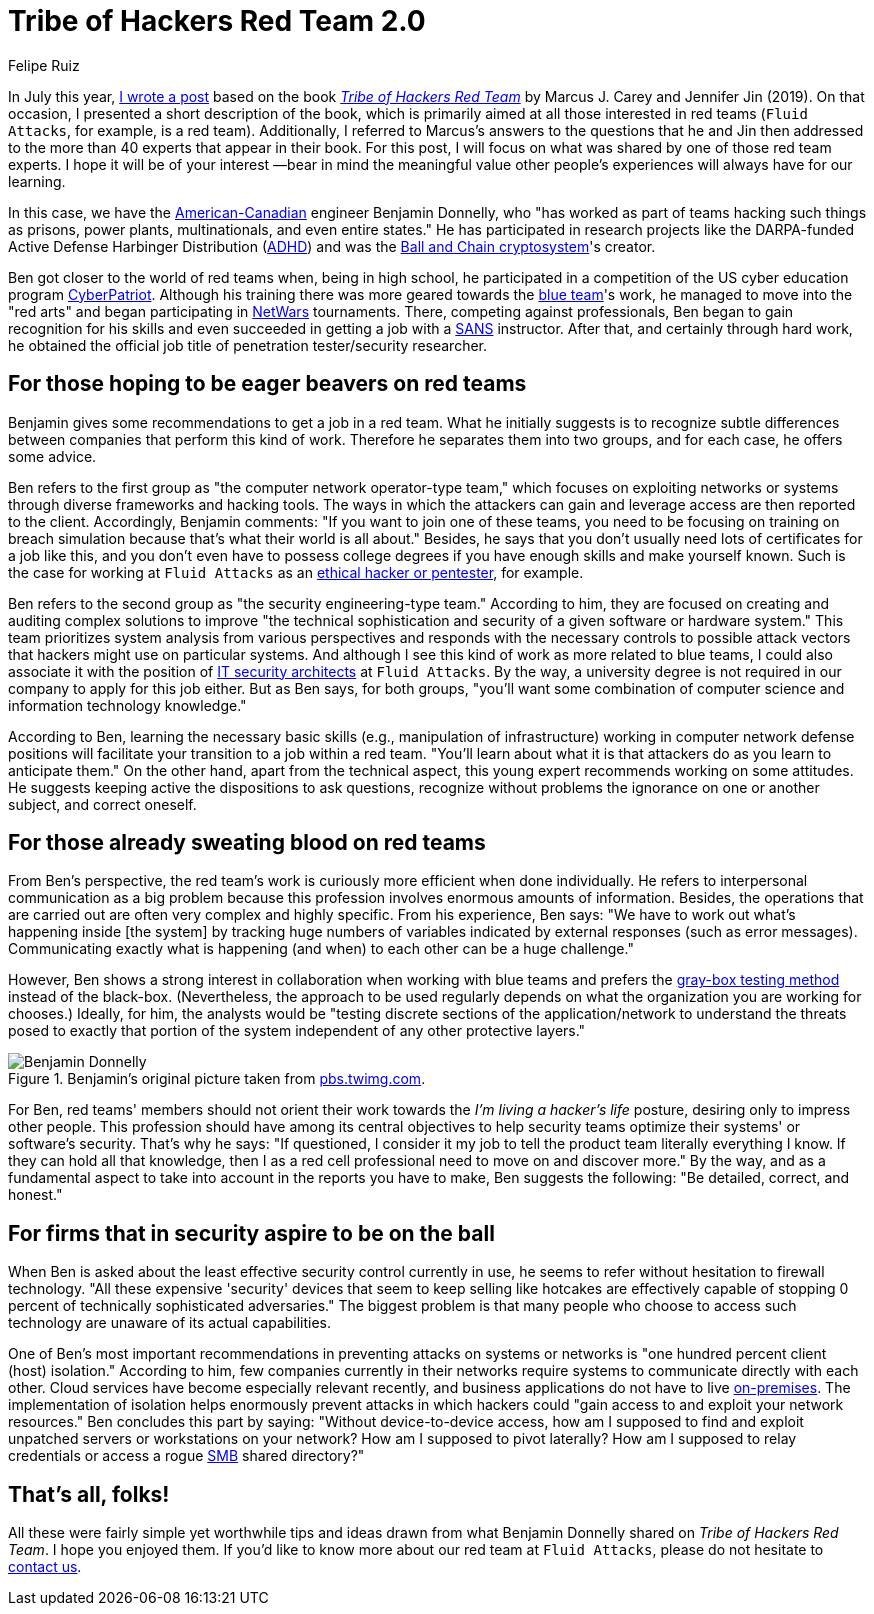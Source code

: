 :slug: tribe-of-hackers-2/
:date: 2020-11-27
:subtitle: Learning from the red team expert Benjamin Donnelly
:category: opinions
:tags: cybersecurity, red-team, hacking, pentesting, ethical-hacking, blue-team
:image: https://res.cloudinary.com/fluid-attacks/image/upload/v1620331132/blog/tribe-of-hackers-2/cover_tdklcz.webp
:alt: Photo by Manyu Varma on Unsplash
:description: This post is based on the book 'Tribe of Hackers Red Team' by Carey and Jin. Here we share content from the interview with Benjamin Donnelly.
:keywords: Cybersecurity, Red Team, Hacking, Pentesting, Ethical Hacking, Blue Team, Knowledge, Tribe
:author: Felipe Ruiz
:writer: fruiz
:name: Felipe Ruiz
:about1: Cybersecurity Editor
:source: https://unsplash.com/photos/OFzTf6iZb2Y

= Tribe of Hackers Red Team 2.0

In July this year, link:../tribe-of-hackers-1/[I wrote a post]
based on the book link:https://www.amazon.com/Tribe-Hackers-Red-Team-Cybersecurity/dp/1119643325[_Tribe of Hackers Red Team_]
by Marcus J. Carey and Jennifer Jin (2019).
On that occasion, I presented a short description of the book,
which is primarily aimed at all those interested in red teams
(`Fluid Attacks`, for example, is a red team).
Additionally, I referred to Marcus's answers to the questions
that he and Jin then addressed to the more than 40 experts
that appear in their book. For this post,
I will focus on what was shared by one of those red team experts.
I hope it will be of your interest —bear in mind the meaningful value
other people's experiences will always have for our learning.

In this case, we have the link:https://en.everybodywiki.com/Benjamin_Donnelly_(polymath)[American-Canadian] engineer Benjamin Donnelly,
who "has worked as part of teams hacking such things as prisons,
power plants, multinationals, and even entire states."
He has participated in research projects
like the DARPA-funded Active Defense Harbinger Distribution (link:https://www.activecountermeasures.com/free-tools/adhd/[ADHD])
and was the link:https://www.irongeek.com/i.php?page=videos/derbycon4/t108-ball-and-chain-a-new-paradigm-in-stored-password-security-benjamin-donnelly-and-tim-tomes[Ball and Chain cryptosystem]'s creator.

Ben got closer to the world of red teams when,
being in high school, he participated in a competition
of the US cyber education program link:https://en.wikipedia.org/wiki/CyberPatriot[CyberPatriot].
Although his training there was more geared towards the link:../purple-team/[blue team]'s work,
he managed to move into the "red arts"
and began participating in link:https://www.sans.org/cyber-ranges/netwars-tournaments/core/[NetWars] tournaments.
There, competing against professionals,
Ben began to gain recognition for his skills
and even succeeded in getting a job with a link:https://www.sans.org/[SANS] instructor.
After that, and certainly through hard work,
he obtained the official job title of penetration tester/security researcher.

== For those hoping to be eager beavers on red teams

Benjamin gives some recommendations to get a job in a red team.
What he initially suggests is to recognize subtle differences
between companies that perform this kind of work.
Therefore he separates them into two groups,
and for each case, he offers some advice.

Ben refers to the first group as "the computer network operator-type team,"
which focuses on exploiting networks or systems
through diverse frameworks and hacking tools.
The ways in which the attackers can gain and leverage access
are then reported to the client.
Accordingly, Benjamin comments:
"If you want to join one of these teams,
you need to be focusing on training on breach simulation
because that's what their world is all about."
Besides, he says that you don't usually need lots of certificates
for a job like this, and you don't even have to possess college degrees
if you have enough skills and make yourself known.
Such is the case for working at `Fluid Attacks`
as an link:../../careers/openings/[ethical hacker or pentester], for example.

Ben refers to the second group as "the security engineering-type team."
According to him, they are focused on creating and auditing complex solutions
to improve "the technical sophistication and security
of a given software or hardware system."
This team prioritizes system analysis from various perspectives
and responds with the necessary controls to possible attack vectors
that hackers might use on particular systems.
And although I see this kind of work as more related to blue teams,
I could also associate it with the position
of link:../../careers/openings/[IT security architects] at `Fluid Attacks`.
By the way, a university degree is not required
in our company to apply for this job either.
But as Ben says, for both groups, "you'll want some combination
of computer science and information technology knowledge."

According to Ben, learning the necessary basic skills
(e.g., manipulation of infrastructure) working in computer network defense
positions will facilitate your transition to a job within a red team.
"You'll learn about what it is that attackers do
as you learn to anticipate them."
On the other hand, apart from the technical aspect,
this young expert recommends working on some attitudes.
He suggests keeping active the dispositions to ask questions,
recognize without problems the ignorance
on one or another subject, and correct oneself.

== For those already sweating blood on red teams

From Ben's perspective, the red team's work
is curiously more efficient when done individually.
He refers to interpersonal communication as a big problem
because this profession involves enormous amounts of information.
Besides, the operations that are carried out
are often very complex and highly specific.
From his experience, Ben says: "We have to work out
what's happening inside [the system] by tracking huge numbers of variables
indicated by external responses (such as error messages).
Communicating exactly what is happening (and when) to each other
can be a huge challenge."

However, Ben shows a strong interest in collaboration
when working with blue teams
and prefers the link:https://en.wikipedia.org/wiki/Gray_box_testing[gray-box testing method] instead of the black-box.
(Nevertheless, the approach to be used regularly depends on
what the organization you are working for chooses.)
Ideally, for him, the analysts would be "testing discrete sections
of the application/network to understand
the threats posed to exactly that portion of the system
independent of any other protective layers."

.Benjamin's original picture taken from link:https://pbs.twimg.com/profile_images/1092476712741302272/Ss5tKSjh_400x400.jpg[pbs.twimg.com].
image::https://res.cloudinary.com/fluid-attacks/image/upload/v1620331130/blog/tribe-of-hackers-2/benjamin_somzhx.webp[Benjamin Donnelly]

For Ben, red teams' members should not orient their work
towards the _I'm living a hacker's life_ posture,
desiring only to impress other people.
This profession should have among its central objectives
to help security teams optimize their systems' or software's security.
That's why he says: "If questioned, I consider it my job
to tell the product team literally everything I know.
If they can hold all that knowledge,
then I as a red cell professional need to move on and discover more."
By the way, and as a fundamental aspect to take into account
in the reports you have to make, Ben suggests the following:
"Be detailed, correct, and honest."

== For firms that in security aspire to be on the ball

When Ben is asked about the least effective security control currently in use,
he seems to refer without hesitation to firewall technology.
"All these expensive 'security' devices that seem to keep selling like hotcakes
are effectively capable of stopping 0 percent
of technically sophisticated adversaries."
The biggest problem is that many people who choose to access such technology
are unaware of its actual capabilities.

One of Ben's most important recommendations in preventing attacks
on systems or networks is "one hundred percent client (host) isolation."
According to him, few companies currently in their networks
require systems to communicate directly with each other.
Cloud services have become especially relevant recently,
and business applications do not have to live link:https://en.wikipedia.org/wiki/On-premises_software[on-premises].
The implementation of isolation helps enormously prevent attacks
in which hackers could "gain access to and exploit your network resources."
Ben concludes this part by saying: "Without device-to-device access,
how am I supposed to find and exploit unpatched servers
or workstations on your network? How am I supposed to pivot laterally?
How am I supposed to relay credentials or access a rogue link:https://en.wikipedia.org/wiki/Server_Message_Block[SMB] shared directory?"

== That's all, folks!

All these were fairly simple yet worthwhile tips and ideas
drawn from what Benjamin Donnelly shared on _Tribe of Hackers Red Team_.
I hope you enjoyed them.
If you'd like to know more about our red team at `Fluid Attacks`,
please do not hesitate to link:../../contact-us/[contact us].
